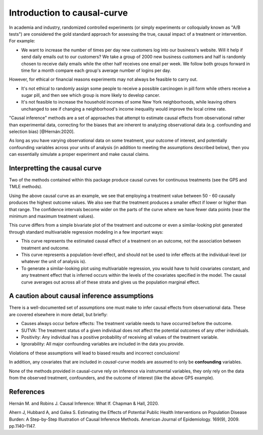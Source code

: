 .. _intro:

============================
Introduction to causal-curve
============================

In academia and industry, randomized controlled experiments (or simply experiments or colloquially
known as "A/B tests") are considered the gold standard approach for assessing the true, causal impact
of a treatment or intervention. For example:

* We want to increase the number of times per day new customers log into our business's website. Will it help if send daily emails out to our customers? We take a group of 2000 new business customers and half is randomly chosen to receive daily emails while the other half receives one email per week. We follow both groups forward in time for a month compare each group's average number of logins per day.

However, for ethical or financial reasons experiments may not always be feasible to carry out.

* It's not ethical to randomly assign some people to receive a possible carcinogen in pill form while others receive a sugar pill, and then see which group is more likely to develop cancer.
* It's not feasible to increase the household incomes of some New York neighborhoods, while leaving others unchanged to see if changing a neighborhood's income inequality would improve the local crime rate.


"Causal inference" methods are a set of approaches that attempt to estimate causal effects
from observational rather than experimental data, correcting for the biases that are inherent
to analyzing observational data (e.g. confounding and selection bias) [@Hernán:2020].

As long as you have varying observational data on some treatment, your outcome of interest,
and potentially confounding variables across your units of analysis (in addition to meeting the assumptions described below),
then you can essentially simulate a proper experiment and make causal claims.


Interpretting the causal curve
------------------------------

Two of the methods contained within this package produce causal curves for continuous treatments
(see the GPS and TMLE methods).

.. image:: ../imgs/welcome_plot.png

Using the above causal curve as an example, we see that employing a treatment value between 50 - 60
causally produces the highest outcome values. We also see that
the treatment produces a smaller effect if lower or higher than that range. The confidence
intervals become wider on the parts of the curve where we have fewer data points (near the minimum and
maximum treatment values).

This curve differs from a simple bivariate plot of the treatment and outcome or even a similar-looking plot
generated through standard multivariable regression modeling in a few important ways:

* This curve represents the estimated causal effect of a treatment on an outcome, not the association between treatment and outcome.
* This curve represents a population-level effect, and should not be used to infer effects at the individual-level (or whatever the unit of analysis is).
* To generate a similar-looking plot using multivariable regression, you would have to hold covariates constant, and any treatment effect that is inferred occurs within the levels of the covariates specified in the model. The causal curve averages out across all of these strata and gives us the population marginal effect.


A caution about causal inference assumptions
--------------------------------------------

There is a well-documented set of assumptions one must make to infer causal effects from
observational data. These are covered elsewhere in more detail, but briefly:

- Causes always occur before effects: The treatment variable needs to have occurred before the outcome.
- SUTVA: The treatment status of a given individual does not affect the potential outcomes of any other individuals.
- Positivity: Any individual has a positive probability of receiving all values of the treatment variable.
- Ignorability: All major confounding variables are included in the data you provide.

Violations of these assumptions will lead to biased results and incorrect conclusions!

In addition, any covariates that are included in `causal-curve` models are assumed to only
be **confounding** variables.

None of the methods provided in causal-curve rely on inference via instrumental variables, they only
rely on the data from the observed treatment, confounders, and the outcome of interest (like the above GPS example).


References
----------

Hernán M. and Robins J. Causal Inference: What If. Chapman & Hall, 2020.

Ahern J, Hubbard A, and Galea S. Estimating the Effects of Potential Public Health Interventions
on Population Disease Burden: A Step-by-Step Illustration of Causal Inference Methods. American Journal of Epidemiology.
169(9), 2009. pp.1140–1147.
